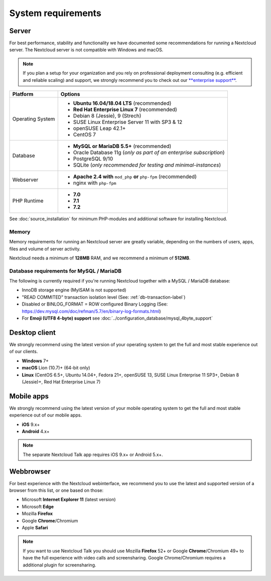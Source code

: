 ===================
System requirements
===================

Server
------

For best performance, stability and functionality we have documented some recommendations for running a Nextcloud server.
The Nextcloud server is not compatible with Windows and macOS.

.. note:: If you plan a setup for your organization and you rely on professional deployment consulting (e.g. efficient and
          reliable scaling) and support, we strongly recommend you to check out our `**enterprise support**
          <https://nextcloud.com/enterprise/>`_.

+------------------+-----------------------------------------------------------------------+
| Platform         | Options                                                               |
+==================+=======================================================================+
| Operating System | - **Ubuntu 16.04/18.04 LTS** (recommended)                            |
|                  | - **Red Hat Enterprise Linux 7** (recommended)                        |
|                  | - Debian 8 (Jessie), 9 (Strech)                                       |
|                  | - SUSE Linux Enterprise Server 11 with SP3 & 12                       |
|                  | - openSUSE Leap 42.1+                                                 |
|                  | - CentOS 7                                                            |
+------------------+-----------------------------------------------------------------------+
| Database         | - **MySQL or MariaDB 5.5+** (recommended)                             |
|                  | - Oracle Database 11g (*only as part of an enterprise subscription*)  |
|                  | - PostgreSQL 9/10                                                     |
|                  | - SQLite (*only recommended for testing and minimal-instances*)       |             
+------------------+-----------------------------------------------------------------------+
| Webserver        | - **Apache 2.4 with** ``mod_php`` **or** ``php-fpm`` (recommended)    |
|                  | - nginx with ``php-fpm``                                              |
+------------------+-----------------------------------------------------------------------+
| PHP Runtime      | - **7.0**                                                             |
|                  | - **7.1**                                                             |
|                  | - **7.2**                                                             |
+------------------+-----------------------------------------------------------------------+

See :doc:`source_installation` for minimum PHP-modules and additional software for installing Nextcloud.

Memory
^^^^^^

Memory requirements for running an Nextcloud server are greatly variable,
depending on the numbers of users, apps, files and volume of server activity.

Nextcloud needs a minimum of **128MB** RAM, and we recommend a minimum of **512MB**.

Database requirements for MySQL / MariaDB
^^^^^^^^^^^^^^^^^^^^^^^^^^^^^^^^^^^^^^^^^

The following is currently required if you're running Nextcloud together with a MySQL / MariaDB database:

* InnoDB storage engine (MyISAM is not supported)
* "READ COMMITED" transaction isolation level (See: :ref:`db-transaction-label`)
* Disabled or BINLOG_FORMAT = ROW configured Binary Logging (See: https://dev.mysql.com/doc/refman/5.7/en/binary-log-formats.html)
* For **Emoji (UTF8 4-byte) support** see :doc:`../configuration_database/mysql_4byte_support`

Desktop client
--------------

We strongly recommend using the latest version of your operating system to get the full and most stable experience out
of our clients.

* **Windows** 7+
* **macOS** Lion (10.7)+ (64-bit only)
* **Linux** (CentOS 6.5+, Ubuntu 14.04+, Fedora 21+, openSUSE 13, SUSE Linux Enterprise 11 SP3+, Debian 8 (Jessie)+, Red Hat
  Enterprise Linux 7)

Mobile apps
-----------

We strongly recommend using the latest version of your mobile operating system to get the full and most stable experience out
of our mobile apps.

- **iOS** 9.x+
- **Android** 4.x+

.. note:: The separate Nextcloud Talk app requires iOS 9.x+ or Android 5.x+.

Webbrowser
----------

For best experience with the Nextcloud webinterface, we recommend you to use the latest and supported version of a browser from this list, or one based on those:

- Microsoft **Internet Explorer 11** (latest version)
- Microsoft **Edge**
- Mozilla **Firefox**
- Google **Chrome**/Chromium
- Apple **Safari**

.. note:: If you want to use Nextcloud Talk you should use Mozilla **Firefox** 52+ or Google **Chrome**/Chromium 49+ to have 
          the full experience with video calls and screensharing. Google Chrome/Chromium requires a additional plugin for 
          screensharing.
